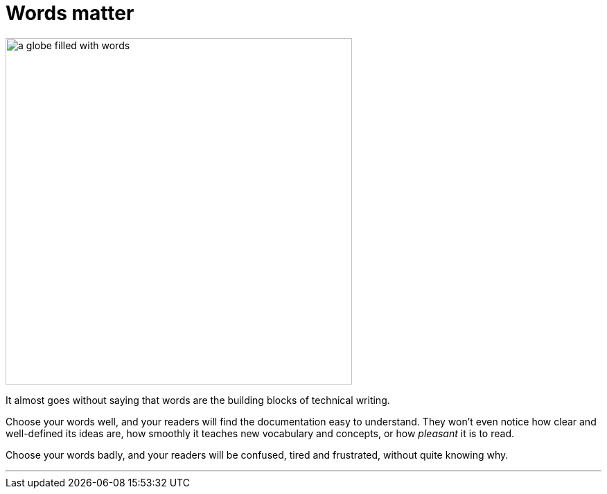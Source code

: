 = Words matter
:fragment:
:imagesdir: ../images

// ---- SLIDE  ----
// tag::slide[]
// tag::html[]

[.ornamental]
image::word-world.png["a globe filled with words",500,align="center"]
// end::slide[]

// ---- EXPLANATION ----

It almost goes without saying that words are the building blocks of technical writing.

Choose your words well, and your readers will find the documentation easy to understand. They won't even notice how clear and well-defined its ideas are, how smoothly it teaches new vocabulary and concepts, or how _pleasant_ it is to read.

Choose your words badly, and your readers will be confused, tired and frustrated, without quite knowing why.

'''
// end::html[]
